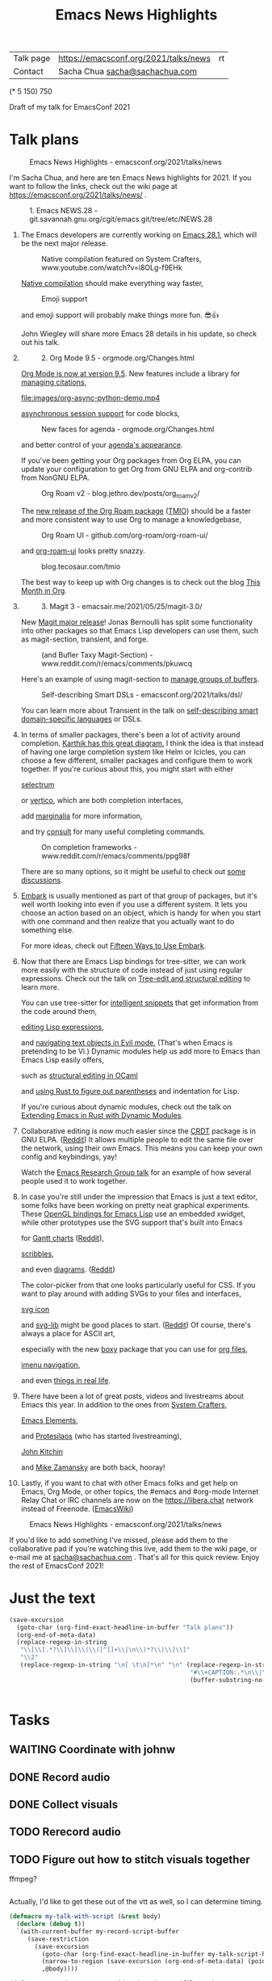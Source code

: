 #+TITLE: Emacs News Highlights
#+OPTIONS: toc:1

| Talk page            | https://emacsconf.org/2021/talks/news            |rt
| Contact              | Sacha Chua [[mailto:sacha@sachachua.com][sacha@sachachua.com]]                             |
# | Video with subtitles | [[file:emacs-conf-2020-emacs-news-highlights-sacha-chua.webm]] |
# | Audio only           | [[file:audio.ogg]]                                             |

(* 5 150) 750

Draft of my talk for EmacsConf 2021

* Talk plans
:PROPERTIES:
:CUSTOM_ID: script
:END:

#+CAPTION: Emacs News Highlights - emacsconf.org/2021/talks/news
[[file:images/Screenshot_20211021_002952.png]] 

I'm Sacha Chua, and here are 
ten Emacs News highlights for 2021.
If you want to follow the links,
check out the wiki page at
https://emacsconf.org/2021/talks/news/ .

#+CAPTION: 1. Emacs NEWS.28 - git.savannah.gnu.org/cgit/emacs.git/tree/etc/NEWS.28
[[file:images/Screenshot_20211020_095333.png]]

1. The Emacs developers are currently
   working on [[https://git.savannah.gnu.org/cgit/emacs.git/tree/etc/NEWS.28][Emacs 28.1]],
   which will be the next major release.

   #+CAPTION: Native compilation featured on System Crafters, www.youtube.com/watch?v=i8OLg-f9EHk
   [[file:images/Screenshot_20211020_095812.png]]
   
   [[https://www.youtube.com/watch?v=i8OLg-f9EHk][Native compilation]] should
   make everything way faster,

   #+CAPTION: Emoji support
   [[file:images/EmacslZhRzr.svg]]

   and emoji support will probably
   make things more fun. 😎👍
   
   John Wiegley will share more Emacs 28 details
   in his update, so check out his talk.

2.
   #+CAPTION: 2. Org Mode 9.5 - orgmode.org/Changes.html
   [[file:images/Screenshot_20211020_100623.png]]

   [[https://orgmode.org/Changes.html][Org Mode is now at version 9.5]].
   New features include
   a library for [[https://blog.tecosaur.com/tmio/2021-07-31-citations.html#fn.3][managing citations]],

   #+CAPTION: asynchronous session support in Python - blog.tecosaur.com/tmio/2021-05-31-async.html
   [[file:images/org-async-python-demo.mp4]]
   
   [[https://blog.tecosaur.com/tmio/2021-05-31-async.html][asynchronous session support]]
   for code blocks,

   #+CAPTION: New faces for agenda - orgmode.org/Changes.html
   [[file:images/Screenshot_20211020_101636.png]]

   and better control
   of your [[https://orgmode.org/Changes.html][agenda's appearance]].
   
   #+CAPTION: Org Mode 9.5 - orgmode.org/Changes.html
   [[file:images/Screenshot_20211020_100623.png]]
   If you've been getting your Org packages
   from Org ELPA,
   you can update your configuration
   to get Org from GNU ELPA
   and org-contrib from NonGNU ELPA.

   #+CAPTION: Org Roam v2 - blog.jethro.dev/posts/org_roam_v2/
   [[file:images/Screenshot_20211020_101756.png]]

   The [[https://blog.jethro.dev/posts/org_roam_v2/][new release of the Org Roam package]] ([[https://blog.tecosaur.com/tmio/2021-08-38-roaming.html][TMIO]])
   should be a faster and more consistent way
   to use Org to manage a knowledgebase,

   #+CAPTION: Org Roam UI - github.com/org-roam/org-roam-ui/
   [[file:images/org-roam-ui.png]]
   
   and [[https://github.com/org-roam/org-roam-ui/][org-roam-ui]] looks pretty snazzy.

   #+CAPTION: blog.tecosaur.com/tmio
   [[file:images/Screenshot_20211020_101922.png]]

   The best way to keep up with Org changes
   is to check out the blog [[https://blog.tecosaur.com/tmio/][This Month in Org]].

3.
   #+CAPTION: 3. Magit 3 - emacsair.me/2021/05/25/magit-3.0/
   [[file:images/Screenshot_20211020_102028.png]]

   New [[https://emacsair.me/2021/05/25/magit-3.0/][Magit major release]]!
   Jonas Bernoulli has split some functionality
   into other packages so that
   Emacs Lisp developers can use them, such as
   magit-section, transient, and forge.

   #+CAPTION: (and Bufler Taxy Magit-Section) - www.reddit.com/r/emacs/comments/pkuwcq
   [[file:images/Screenshot_20211020_102147.png]]

   Here's an example of using magit-section to
   [[https://www.reddit.com/r/emacs/comments/pkuwcq/and_bufler_taxy_magitsection_a_concise_language/][manage groups of buffers]].

   #+CAPTION: Self-describing Smart DSLs - emacsconf.org/2021/talks/dsl/
   [[file:images/Screenshot_20211020_102242.png]]

   You can learn more about Transient
   in the talk on [[https://emacsconf.org/2021/talks/dsl/][self-describing 
   smart domain-specific languages]] or DSLs.
   
4. 
   #+CAPTION: 4. Completion - karthinks.com/software/avy-can-do-anything/
   [[file:images/minibuffer-interaction-paradigm.png]]
   In terms of smaller packages, there's been
   a lot of activity around completion.
   [[https://karthinks.com/software/avy-can-do-anything/][Karthik has this great diagram.]]
   I think the idea is that instead of having
   one large completion system
   like Helm or Icicles, you can choose
   a few different, smaller packages
   and configure them to work together.
   If you're curious about this, 
   you might start with either
     
     #+CAPTION: selectrum - github.com/raxod502/selectrum
     [[file:images/Screenshot_20211020_204634.png]]
     [[https://github.com/raxod502/selectrum][selectrum]] 
     #+CAPTION: Vertico - github.com/minad/vertico
     [[file:images/vertico.svg]]
     or [[https://github.com/minad/vertico][vertico]],
     which are both completion interfaces,

     #+CAPTION: marginalia - github.com/minad/marginalia
     [[file:images/Screenshot_20211020_212130.png]]
     add [[https://github.com/minad/marginalia][marginalia]] for more information,
        
     #+CAPTION: consult - github.com/minad/consult
     [[file:images/consult-grep.gif]]
     and try [[https://github.com/minad/consult][consult]] for many useful
     completing commands.
     
   #+CAPTION: On completion frameworks - www.reddit.com/r/emacs/comments/ppg98f
   [[file:images/Screenshot_20211020_212308.png]]

   There are so many options, 
   so it might be useful to check out
   [[https://www.reddit.com/r/emacs/comments/ppg98f/which_completion_framework_do_you_use_and_why/][some discussions]].
5. 
   #+CAPTION: 5. Embark - github.com/oantolin/embark
   [[file:images/Screenshot_20211020_212456.png]]
   [[https://github.com/oantolin/embark][Embark]] is usually mentioned as part of  
   that group of packages, 
   but it's well worth looking into
   even if you use a different system. 
   It lets you choose an action 
   based on an object, which is handy for 
   when you start with one command 
   and then realize that 
   you actually want to do something else. 
   #+CAPTION: Fifteen ways to use Embark - karthinks.com/software/fifteen-ways-to-use-embark/
   [[file:images/Screenshot_20211020_212529.png]]
   For more ideas, check out 
   [[https://karthinks.com/software/fifteen-ways-to-use-embark/][Fifteen Ways to Use Embark]].
   
6. 
   #+CAPTION: Tree-sitter-powered editing - https://emacsconf.org/2021/talks/structural/
   [[file:images/Screenshot_20211022_171008.png]]
   Now that there are Emacs Lisp bindings 
   for tree-sitter, we can work more easily
   with the structure of code instead of 
   just using regular expressions.
   Check out the talk
   on [[https://emacsconf.org/2021/talks/structural/][Tree-edit and structural editing]]
   to learn more.
   #+CAPTION: 6. tree-sitter-powered Emacs Lisp - blog.meain.io/2021/intelligent-snippets-treesitter/
   [[file:images/Screenshot_20211020_212756.png]]
   You can use tree-sitter for
   [[https://blog.meain.io/2021/intelligent-snippets-treesitter/][intelligent snippets]] that get information 
   from the code around them,
   #+CAPTION: github.com/polaris64/symex-ts
   [[file:images/Screenshot_20211020_213017.png]]
   [[https://github.com/polaris64/symex-ts][editing Lisp expressions]], 
   #+CAPTION: github.com/meain/evil-textobj-tree-sitter
   [[file:images/evil-textobj.gif]]
   and [[https://github.com/meain/evil-textobj-tree-sitter][navigating text objects in Evil mode.]] 
   (That's when Emacs is pretending to be Vi.) 
   Dynamic modules help us add more to Emacs 
   than Emacs Lisp easily offers,
   #+CAPTION: GopCaml - www.youtube.com/watch?v=KipRuiLXYEo
   [[file:images/Screenshot_20211020_213235.png]]
   such as [[https://www.youtube.com/watch?v=KipRuiLXYEo][structural editing in OCaml]]
   #+CAPTION: parinfer-rust - github.com/justinbarclay/parinfer-rust-mode
   [[file:images/parinfer-rust.gif]]
   and [[https://github.com/justinbarclay/parinfer-rust-mode#installing][using Rust to figure out parentheses]]
   and indentation for Lisp.
   #+CAPTION: Extending Emacs in Rust with Dynamic Modules - emacsconf.org/2021/talks/rust/
   [[file:images/Screenshot_20211020_213423.png]]
   If you're curious about dynamic modules,
   check out the talk on
   [[https://emacsconf.org/2021/talks/rust/][Extending Emacs in Rust with Dynamic Modules]].
7. 
   #+CAPTION: 7. CRDT - collaborative editing - elpa.gnu.org/packages/crdt.html
   [[file:images/Screenshot_20211020_213543.png]]
   Collaborative editing is now much easier 
   since the [[https://elpa.gnu.org/packages/crdt.html][CRDT]] package is in GNU ELPA. ([[https://www.reddit.com/r/emacs/comments/pdi08v/crdtel_the_collaborative_editing_package_now_on/][Reddit]]) 
   It allows multiple people to edit 
   the same file over the network, 
   using their own Emacs. 
   This means you can keep your own config
   and keybindings, yay! 
   #+CAPTION: Emacs Research Group - emacsconf.org/2021/talks/erg/
   [[file:images/Screenshot_20211020_213619.png]]
   Watch the [[https://emacsconf.org/2021/talks/erg/][Emacs Research Group talk]] 
   for an example of how several people 
   used it to work together.
8.
   #+CAPTION: 8. More graphical experiments: OpenGL - www.reddit.com/r/emacs/comments/kn3fzq
   [[file:images/opengl.png]]
   In case you're still under the impression 
   that Emacs is just a text editor, 
   some folks have been working on 
   pretty neat graphical experiments.
   These [[https://www.reddit.com/r/emacs/comments/kn3fzq/draw_anything_to_emacs_buffers_with_opengl/][OpenGL bindings for Emacs Lisp]] 
   use an embedded xwidget,
   while other prototypes use the SVG support
   that's built into Emacs
   #+CAPTION: Gantt charts - github.com/Aightech/org-gantt-svg
   [[file:images/Screenshot_20211020_214059.png]]
   for [[https://github.com/Aightech/org-gantt-svg][Gantt charts]] ([[https://www.reddit.com/r/emacs/comments/prezj6/simple_gantt_chart_from_an_org_todo_list_with_svg/][Reddit]]),

   #+CAPTION: Scribble - lifeofpenguin.blogspot.com/2021/08/scribble-notes-in-gnu-emacs.html
   [[file:images/scribble.png]]
   [[https://lifeofpenguin.blogspot.com/2021/08/scribble-notes-in-gnu-emacs.html][scribbles]],
   #+CAPTION: el-easydraw - www.reddit.com/r/emacs/comments/pvtbq5
   [[file:images/Screenshot_20211020_214428.png]]
   and even [[https://www.reddit.com/r/emacs/comments/pvtbq5/emacs_drawing_tool/][diagrams]]. ([[https://www.reddit.com/r/emacs/comments/pvtbq5][Reddit]])
   #+CAPTION: el-easydraw color picker - github.com/misohena/el-easydraw
   [[file:images/color-picker-minibuffer.png]]
   The color-picker from that one 
   looks particularly useful for CSS.
   If you want to play around with adding SVGs 
   to your files and interfaces,
   #+CAPTION: svg-icon - github.com/rougier/emacs-svg-icon
   [[file:images/svg-icons.png]]
   [[https://github.com/rougier/emacs-svg-icon][svg icon]]
   #+CAPTION: svg-lib - elpa.gnu.org/packages/svg-lib.html
   [[file:images/svg-lib.png]]
   and [[https://elpa.gnu.org/packages/svg-lib.html][svg-lib]] 
   might be good places to start. ([[https://www.reddit.com/r/emacs/comments/pyee44/svglib_is_on_elpa/][Reddit]])
   Of course, there's always a place 
   for ASCII art,
   #+CAPTION: boxy-headings - www.reddit.com/r/emacs/comments/q2z29f
   [[file:images/boxy-headings.gif]]
   especially with the new [[https://gitlab.com/tygrdev/boxy][boxy]] package
   that you can use for [[https://www.reddit.com/r/emacs/comments/q2z29f/boxyheadlines_and_orgreal_are_now_on_elpa/][org files]],
   #+CAPTION: boxy-imenu - gitlab.com/tygrdev/boxy-imenu
   [[file:images/boxy-imenu.gif]]
   [[https://gitlab.com/tygrdev/boxy-imenu][imenu navigation]],
   #+CAPTION: org-real - gitlab.com/tygrdev/org-real
   [[file:images/org-real.gif]]
   and even [[https://gitlab.com/tygrdev/org-real][things in real life]].
9. 
   #+CAPTION: 9. Lots of posts and videos: System Crafters... - systemcrafters.cc/
   [[file:images/Screenshot_20211021_002413.png]]
   There have been a lot of great posts, videos 
   and livestreams about Emacs this year.
   In addition to the ones from [[https://systemcrafters.cc/][System Crafters]],
   #+CAPTION: Emacs Elements... - www.youtube.com/channel/UCe5excZqMeG1CIW-YhMTCEQ
   [[file:images/Screenshot_20211021_002120.png]]
   [[https://www.youtube.com/channel/UCe5excZqMeG1CIW-YhMTCEQ][Emacs Elements]],
   #+CAPTION: Protesilaos Stavrou... - protesilaos.com/
   [[file:images/Screenshot_20211021_002254.png]]
   and [[https://protesilaos.com/][Protesilaos]] 
   (who has started livestreaming),
   #+CAPTION: John Kitchin... - www.youtube.com/user/jrkitchin
   [[file:images/Screenshot_20211021_002218.png]]
   [[https://www.youtube.com/user/jrkitchin][John Kitchin]]
   #+CAPTION: Mike Zamansky - cestlaz.github.io/categories/emacs/
   [[file:images/Screenshot_20211021_002452.png]]
   and [[https://cestlaz.github.io/categories/emacs/][Mike Zamansky]] 
   are both back, hooray!
10. 
    #+CAPTION: 10. #emacs on libera.chat - www.emacswiki.org/emacs/EmacsChannel
    [[file:images/Screenshot_20211021_002604.png]]
    Lastly, if you want to chat 
    with other Emacs folks
    and get help on Emacs, Org Mode, 
    or other topics, the #emacs and #org-mode
    Internet Relay Chat or IRC channels
    are now on the [[https://libera.chat]] network
    instead of Freenode. ([[https://www.emacswiki.org/emacs/EmacsChannel][EmacsWiki]])

#+CAPTION: Emacs News Highlights - emacsconf.org/2021/talks/news
[[file:images/Screenshot_20211021_002952.png]]

If you'd like to add something I've missed,
please add them to the collaborative pad
if you're watching this live, 
add them to the wiki page, 
or e-mail me at [[mailto:sacha@sachachua.com][sacha@sachachua.com]] . 
That's all for this quick review. 
Enjoy the rest of EmacsConf 2021!

* Just the text
#+begin_src emacs-lisp
(save-excursion
  (goto-char (org-find-exact-headline-in-buffer "Talk plans"))
  (org-end-of-meta-data)
  (replace-regexp-in-string
   "\\[\\[.*?\\]\\[\\(\\([^]]+\\|\n\\)*?\\)\\]\\]"
   "\\2"
   (replace-regexp-in-string "\n[ \t\n]*\n" "\n" (replace-regexp-in-string
                                                  "#\\+CAPTION:.*\n\\|\\[\\[file:.*?\\]\\]" ""
                                                  (buffer-substring-no-properties (point) 
                                                                                  (org-end-of-subtree))))))

#+end_src

#+RESULTS:
:results:

I'm Sacha Chua, and here are 
ten Emacs News highlights for 2021.
If you want to follow the links,
check out the wiki page at
https://emacsconf.org/2021/talks/news/ .
1. The Emacs developers are currently
   working on Emacs 28.1,
   which will be the next major release.
   Native compilation should
   make everything way faster,
   and emoji support will probably
   make things more fun. 😎👍
   John Wiegley will share more Emacs 28 details
   in his update, so check out his talk.
2.
   Org Mode is now at version 9.5.
   New features include
   a library for managing citations,
   asynchronous session support
   for code blocks,
   and better control
   of your agenda's appearance.
   If you've been getting your Org packages
   from Org ELPA,
   you can update your configuration
   to get Org from GNU ELPA
   and org-contrib from NonGNU ELPA.
   The new release of the Org Roam package (TMIO)
   should be a faster and more consistent way
   to use Org to manage a knowledgebase,
   and org-roam-ui looks pretty snazzy.
   The best way to keep up with Org changes
   is to check out the blog This Month in Org.
3.
   New Magit major release!
   Jonas Bernoulli has split some functionality
   into other packages so that
   Emacs Lisp developers can use them, such as
   magit-section, transient, and forge.
   Here's an example of using magit-section to
   manage groups of buffers.
   You can learn more about Transient
   in the talk on self-describing 
   smart domain-specific languages or DSLs.
4. 
   In terms of smaller packages, there's been
   a lot of activity around completion.
   Karthik has this great diagram.
   I think the idea is that instead of having
   one large completion system
   like Helm or Icicles, you can choose
   a few different, smaller packages
   and configure them to work together.
   If you're curious about this, 
   you might start with either
     selectrum 
     or vertico,
     which are both completion interfaces,
     add marginalia for more information,
     and try consult for many useful
     completing commands.
   There are so many options, 
   so it might be useful to check out
   some discussions.
5. 
   Embark is usually mentioned as part of  
   that group of packages, 
   but it's well worth looking into
   even if you use a different system. 
   It lets you choose an action 
   based on an object, which is handy for 
   when you start with one command 
   and then realize that 
   you actually want to do something else. 
   For more ideas, check out 
   Fifteen Ways to Use Embark.
6. 
   Now that there are Emacs Lisp bindings 
   for tree-sitter, we can work more easily
   with the structure of code instead of 
   just using regular expressions. 
   You can use tree-sitter for
   intelligent snippets that get information 
   from the code around them,
   editing Lisp expressions, 
   and navigating text objects in Evil mode. 
   (That's when Emacs is pretending to be Vi.) 
   Dynamic modules help us add more to Emacs 
   than Emacs Lisp easily offers,
   such as structural editing in OCaml
   and using Rust to figure out parentheses
   and indentation for Lisp.
   If you're curious about dynamic modules,
   check out the talk on
   Extending Emacs in Rust with Dynamic Modules.
7. 
   Collaborative editing is now much easier 
   since the CRDT package is in GNU ELPA. (Reddit) 
   It allows multiple people to edit 
   the same file over the network, 
   using their own Emacs. 
   This means you can keep your own config
   and keybindings, yay! 
   Watch the Emacs Research Group talk 
   for an example of how several people 
   used it to work together.
8.
   In case you're still under the impression 
   that Emacs is just a text editor, 
   some folks have been working on 
   pretty neat graphical experiments.
   These OpenGL bindings for Emacs Lisp 
   use an embedded xwidget,
   while other prototypes use the SVG support
   that's built into Emacs
   for Gantt charts (Reddit),
   scribbles,
   and even diagrams. (Reddit)
   The color-picker from that one 
   looks particularly useful for CSS.
   If you want to play around with adding SVGs 
   to your files and interfaces,
   svg icon
   and svg-lib 
   might be good places to start. (Reddit)
   Of course, there's always a place 
   for ASCII art,
   especially with the new boxy package
   that you can use for org files,
   imenu navigation,
   and even things in real life.
9. 
   There have been a lot of great posts, videos 
   and livestreams about Emacs this year.
   In addition to the ones from System Crafters,
   Emacs Elements,
   and Protesilaos 
   (who has started livestreaming),
   John Kitchin
   and Mike Zamansky 
   are both back, hooray!
10. 
    Lastly, if you want to chat 
    with other Emacs folks
    and get help on Emacs, Org Mode, 
    or other topics, the #emacs and #org-mode
    Internet Relay Chat or IRC channels
    are now on the [[https://libera.chat]] network
    instead of Freenode. (EmacsWiki)
If you'd like to add something I've missed,
please add them to the collaborative pad
if you're watching this live, 
add them to the wiki page, 
or e-mail me at sacha@sachachua.com . 
That's all for this quick review. 
Enjoy the rest of EmacsConf 2021!
:end:


* Tasks
** WAITING Coordinate with johnw
:LOGBOOK:
- State "WAITING"    from "TODO"       [2021-10-20 Wed 09:48] \\
  Waiting for update
:END:
** DONE Record audio
CLOSED: [2021-10-20 Wed 09:48]
:LOGBOOK:
- State "DONE"       from "TODO"       [2021-10-20 Wed 09:48]
:END:
** DONE Collect visuals
CLOSED: [2021-10-21 Thu 00:38]
:PROPERTIES:
:Effort:   1:00
:QUANTIFIED: Emacs
:END:
:LOGBOOK:
- State "DONE"       from "STARTED"    [2021-10-21 Thu 00:38]
CLOCK: [2021-10-20 Wed 09:48]
:END:
** TODO Rerecord audio
** TODO Figure out how to stitch visuals together

ffmpeg?

#+begin_src emacs-lisp

#+end_src

#+RESULTS:
:results:
nil
:end:

Actually, I'd like to get these out of the vtt as well, so I can determine timing.

#+begin_src emacs-lisp
(defmacro my-talk-with-script (&rest body)
  (declare (debug t))
  `(with-current-buffer my-record-script-buffer
     (save-restriction
       (save-excursion
         (goto-char (org-find-exact-headline-in-buffer my-talk-script-heading))
         (narrow-to-region (save-excursion (org-end-of-meta-data) (point)) (save-excursion (org-end-of-subtree)))
         ,@body))))

(defun my-record-segment-get-video-duration-ms (filename)
  (* 1000
     (string-to-number
      (shell-command-to-string
       (concat "ffprobe -v error -show_entries format=duration -of default=noprint_wrappers=1:nokey=1 "
               (shell-quote-argument (expand-file-name filename)))))))

(defun my-record-segment-get-frames (filename)
  (string-to-number
   (shell-command-to-string
    (concat "ffprobe -v error -select_streams v:0 -count_packets -show_entries stream=nb_read_packets -of csv=p=0 "
            (shell-quote-argument (expand-file-name filename))))))

(defvar my-record-description-height 50 "Number of pixels for top description in video.")
(defvar my-record-caption-height 150 "Number of pixels to leave at the bottom for captions in video.")
(defvar my-record-output-video-width 1280)
(defvar my-record-output-video-height 720)
(defun my-record-segment-scale-filter (o)
  "Return the complex filter for scaling."
  (seq-let (start-ms end-ms caption description) o
    (format "scale=%d:%d:force_original_aspect_ratio=decrease,setsar=sar=1,pad=%d:%d:(ow-iw)/2:%d+(oh-%d-%d-ih)/2"
            my-record-output-video-width
            (- my-record-output-video-height (or my-record-caption-height 0) (or my-record-description-height 0))
            my-record-output-video-width
            my-record-output-video-height
            my-record-description-height
            my-record-description-height
            my-record-caption-height
            )))

(defvar my-record-description-drawtext-filter-params "fontcolor=white:x=5:y=5:fontsize=40:font=sachacHand")
(defun my-record-format-selection-as-visuals (selection)
  (let* (info)
    (setq info
          (seq-map-indexed
           (lambda (o i)
             (seq-let (start-ms end-ms caption description description-filter) o
               (setq description-filter
                     (if description
                         (concat ",drawtext=\"" my-record-description-drawtext-filter-params ":text='"
                                 description ; TODO quote this properly
                                 "'\"")
                       ""))
               (when (string-match "file:\\([^]]+\\)" caption)
                 (let* ((filename (match-string 1 caption))
                        (duration (- end-ms start-ms))
                        (scale (my-record-segment-scale-filter o)))
                   (cond
                    ((string-match "mp4" caption)
                     (list
                      (format "-i %s" filename)
                      (let ((video-duration (my-record-segment-get-video-duration-ms filename)))
                        (format
                         "[%d:v]setpts=PTS*%.3f,%s%s[r%d];"
                         i
                         (/ duration video-duration)
                         scale
                         description-filter
                         i))))
                    ((string-match "gif$" filename)
                     (let ((gif-frames (my-record-segment-get-frames filename)))
                       (list
                        (format "-r %0.3f -i %s" (/ gif-frames (/ duration 1000.0)) filename)
                        ;; (format "-i %s" filename)
                        (format "[%d:v]%s%s[r%d];" i scale description-filter i))))
                    (t
                     (list
                      (format "-loop 1 -t %0.3f -i %s"
                              (/ duration 1000.0)
                              (shell-quote-argument filename))
                      (format "[%d:v]%s%s[r%d];" i scale description-filter i))))))))
           selection))
    (concat
     (mapconcat 'car info " ")
     " -filter_complex \""
     (mapconcat 'cadr info "")
     (mapconcat
      (lambda (o) (format "[r%d]" o))
      (number-sequence 0 (1- (length selection)))
      "")
     (format "concat=n=%d:v=1:a=0\"" (length selection)))))
(defvar my-record-segments-buffer "*Segments*" "Buffer with the segments.")
(defun my-record-compile-visuals ()
  (interactive)
  (let ((result
         (concat "ffmpeg -y "
                 (with-current-buffer my-record-segments-buffer
                   (my-record-format-selection-as-visuals (my-record-get-selection-for-region (point-min) (point-max))))
                 " -shortest -c:v vp8 -vsync 1 -b:v 800k visuals.webm")))
    (kill-new result)
    result))
(defun my-record-test-visuals (&optional limit)
  (interactive "p")
  (let* ((visuals (my-talk-with-script
                   (cl-loop
                    while (re-search-forward "#\\+CAPTION: \\(.+\\)\n[ \t]*\\(\\[\\[file:[^]]+\\]\\)" nil t)
                    collect (list 1000 2000
                                  (match-string-no-properties 2)
                                  (match-string-no-properties 1)
                                  ))))
         (result
          (concat "ffmpeg -y "
                  (with-current-buffer my-record-segments-buffer
                    (my-record-format-selection-as-visuals
                     (if (> limit 1)
                         (seq-take visuals limit)
                       visuals)
                     ))
                  " -i visuals.vtt -c:v vp8 -vsync 2 -b:v 800k visuals.webm")))
    (kill-new result)
    result))
#+end_src

#+RESULTS:
:results:
my-record-test-visuals
:end:
*** TODO handle animated gifs
https://unix.stackexchange.com/questions/40638/how-to-do-i-convert-an-animated-gif-to-an-mp4-or-mv4-on-the-command-line
*** TODO squeeze videos to fit
** TODO Figure out what to do about resolution
1366x768,
wanted 1280x720,
my images are small

** TODO Tweak audio editing
** TODO Tweak caption timing and include it
** TODO Put everything together and send the video
* Code
** STARTED Recording tool
:PROPERTIES:
:CREATED:  [2021-10-19 Tue 21:07]
:Effort:   1:00
:QUANTIFIED: Emacs
:END:
:LOGBOOK:
CLOCK: [2021-10-19 Tue 23:03]
:END:

Goal:

Srt or vtt file with subtitle copies so that I can easily replay segments, delete the ones I don't want to keep, and then use ffmpeg to collapse it into a smooth audio track.

Interface:

#+begin_src emacs-lisp
(obs-websocket-connect)
#+end_src

#+RESULTS:
:results:
t
:end:

#+begin_src emacs-lisp
(defvar my-record-backend nil "Either 'sox, 'obs, or nil.")
(defvar my-record-frontend 'hydra "Either 'hydra or 'web.")
(defvar my-record-directory "tmp")
(defvar my-record-audio-extension ".ogg")
(defvar my-record-start nil "Start of the current recording segment in milliseconds.")
(defvar my-record-end nil "End of current recording sgement in milliseconds.")
(defvar my-record-caption nil "Current caption.")
(defvar my-record-paused nil "If non-nil, recording is currently paused.")

(defvar my-record-sox-process nil "Process for recording via sox.")
(defvar my-record-sox-buffer "*Sox*")
(defvar my-record-sox-executable "rec")
(defvar my-record-sox-channels 1)
(defvar my-record-sox-rate 48000)
(defvar my-record-start-time nil "Emacs timestamp from when the sox process was started.")
(defvar my-record-sox-filename nil)

(defun my-record-current-filename ()
  (cond
   ((eq my-record-backend 'obs) obs-websocket-recording-filename)
   ((eq my-record-backend 'sox) my-record-sox-filename)
   (t "")))
(defun my-record-offset-ms (&optional time)
  (cond
   ((eq my-record-backend 'obs) (my-obs-websocket-recording-time-msecs))
   (t (* (float-time (time-subtract (or time (current-time)) my-record-start-time)) 1000.0)))) ; sox or nil

(defun my-record-sox-start (&optional base)
  (interactive)
  (setq my-record-sox-filename
        (expand-file-name
         (concat base my-record-audio-extension)
         my-record-directory))
  (setq my-record-sox-buffer
        (get-buffer-create my-record-sox-buffer))
  (if (process-live-p my-record-sox-process)
      (quit-process my-record-sox-process))
  (kill-new my-record-sox-filename)
  (setq my-record-sox-process
        (start-process
         "sox"
         my-record-sox-buffer
         my-record-sox-executable
         "-r"
         (number-to-string my-record-sox-rate)
         "-c"
         (number-to-string my-record-sox-channels)
         my-record-sox-filename))
  (setq my-record-start-time (current-time)))

(defun my-record-current-caption ()
  (buffer-substring-no-properties (line-beginning-position) (line-end-position)))
(defun my-record-send-caption ()
  (setq my-record-caption (my-record-current-caption))
  (when (eq my-record-backend 'obs)
    (obs-websocket-send "SendCaptions" :text (string-trim (my-record-current-caption)))))
(defun my-record-set-start (&optional time)
  (setq my-record-start (my-record-offset-ms time)))
(defun my-record-cancel-segment (&optional time)
  "Reset the start of the current segment and ignore the previous recording."
  (interactive)
  (my-record-set-start time)
  (setq my-record-end nil)
  (my-record-send-caption))

(defun my-record-save-segment (&optional time)
  "Save the current segment in the target file."
  (when (and my-record-start (my-record-current-filename))
    (with-current-buffer (get-buffer-create my-record-segments-buffer)
      (goto-char (point-max))
      (setq my-record-end (or my-record-end (my-record-offset-ms time)))
      (insert "\n\nNOTE: " (my-record-current-filename) "\n"
              (my-msecs-to-timestamp my-record-start) " --> " (my-msecs-to-timestamp my-record-end) "\n"
              (string-trim my-record-caption) "\n")
      (setq my-record-end nil)
      (my-record-set-start time)
      (my-scroll-buffer-to-bottom (current-buffer)))))

(defun my-scroll-buffer-to-bottom (&optional buffer)
  "Scroll buffer to bottom in all its windows."
  (let ((windows (get-buffer-window-list (or buffer (current-buffer)) t t)))
    (dolist (window windows)
      (set-window-point window (point-max)))))

(defun my-record-retry-segment (&optional time)
  "Unpause if needed, copy segment to the other window, and set the beginning time."
  (interactive)
  (my-record-save-segment time)
  (my-record-set-start time)
  (my-record-send-caption))

;; RET Accept segment and move to next one: set end of segment, copy to other side, highlight next segment to say, unpause if needed
;; backspace Cancel segment: reset the start of the current segment, display feedback
;; Left arrow Retry segment: unpause if needed, copy segment to the other window, set beginning time
;; Space Pause recording: use this as the end time; pause recording
;; q Stop recording: accept current segment and then stop
;; Up, down Go to previous or next subtitle: 
;; Ins Edit: cancel segment, stop recording

(defun my-record-previous-segment (&optional time)
  "Cancel segment, set new beginning time, move forward."
  (interactive)
  (forward-line -1)
  (my-record-cancel-segment time))

(defun my-record-next-segment (&optional time)
  "Cancel segment, set new beginning time, move forward."
  (interactive)
  (forward-line 1)
  (my-record-cancel-segment time))

(defun my-record-stop (&optional time)
  "Finish recording."
  (interactive)
  (my-record-save-segment time)
  (cond
   ((eq my-record-backend 'sox)
    (when (process-live-p my-record-sox-process) (quit-process my-record-sox-process)))
   ((eq my-record-backend 'obs)
    (obs-websocket-send "StopRecording"))))

;; (defun my-record-pause ()
;;   "Toggle recording."
;;   (interactive)
;;   (if my-record-paused
;;       (obs-websocket-send "ResumeRecording")
;;     (obs-websocket-send "PauseRecording")
;;     (setq my-record-end (my-obs-websocket-recording-time-msecs)))
;;   (setq my-record-paused (null my-record-paused))
;;   nil)

;; (defun my-record-edit ()
;;   "SomeDocs"
;;   (interactive)
;;   nil)

(defun my-record-accept-segment (&optional time)
  "Accept segment and move to next one: set end of segment, copy to other side, highlight next segment to say."
  (interactive)
  (my-record-save-segment time)
  (forward-line 1)
  (my-record-send-caption))

(defun my-record-setup ()
  (interactive)
  (let ((base (format-time-string "%Y-%m-%d-%H%M%S")))
    (setq my-record-segments-buffer
          (find-file-noselect (expand-file-name
                               (concat base ".vtt")
                               my-record-directory)))
    (delete-other-windows)
    (setq my-record-script-buffer (current-buffer))
    (display-buffer (get-buffer-create my-record-segments-buffer))
    (if my-record-backend (text-scale-set 4))
    (setq my-record-start-time (current-time))
                                        ;  (my-record-mode 1)
    (my-record-start base)
    (my-record-retry-segment)
    ;; (my-record/body)
  ))

(defhydra my-record (:exit nil)
  ("SPC" my-stream-toggle-recording (format "Recording [%s]" (if obs-websocket-recording-p "X" " ")))
  ("RET" my-record-accept-segment "Accept")
  ("<backspace>" my-record-cancel-segment "Cancel")
  ("<left>" my-record-retry-segment "Retry")
  ("<up>" my-record-previous-segment "Previous")
  ("<down>" my-record-next-segment "Next")
  ("q" my-record-stop "Stop" :exit t)
  ;; ("SPC" my-record-pause "Pause")
  ;; ("<insert>" my-record-edit "Edit" :exit t)
  )

(defun my-record-start (&optional base)
  "Start recording."
  (interactive)
  (cond
   ((eq my-record-backend 'obs)
    (when (not (websocket-openp obs-websocket))
      (obs-websocket-connect))
    (obs-websocket-send "StartRecording"))
   ((eq my-record-backend 'sox) (my-record-sox-start base))))

;; (defun my-record-select-line (event)
;;   (interactive "e")
;;   (my-record-save-segment)
;;   (let ((pos (elt (cadr event) 5)))
;;     (goto-char pos)
;;     (beginning-of-line)
;;     (my-record-send-caption)))
;; (defvar my-record-mode-map (make-sparse-keymap))
;; (defvar my-record-mode-map
;;   (let ((map (make-sparse-keymap)))
;;    (define-key map (kbd "SPC") #'my-stream-toggle-recording)
;;     (define-key map (kbd "RET") #'my-record-accept-segment)
;;     (define-key map (kbd "<backspace>") #' my-record-cancel-segment)
;;     (define-key map (kbd "<left>") #' my-record-retry-segment)
;;     (define-key map (kbd "<up>") #' my-record-previous-segment)
;;     (define-key map (kbd "<down>") #' my-record-next-segment)
;;     (define-key map "q" #'my-record-stop)
;;     (define-key map (kbd "C-c C-c") 'my-record-mode)
;;     map))

;; (define-minor-mode my-record-mode 
;;   "Record audio and associate with lines from the current file."
;;   nil
;;   :lighter "rec"
;;   :global nil
;;   :keymap my-record-mode-map
;;   (if my-record-mode
;;       (progn
;;         (message "Now recording..."))
;;     (message "Stopped recording.")))
#+end_src

#+RESULTS:
:results:
my-record-start
:end:

Split window; left side has the script, right has the notes I'm making
Vtt format
NOTE filename
Start end
Text

Start recording: start OBS recording
RET Accept segment and move to next one: set end of segment, copy to other side, highlight next segment to say, unpause if needed
backspace Cancel segment: reset the start of the current segment, display feedback
Left arrow Retry segment: unpause if needed, copy segment to the other window, set beginning time
Space Pause recording: use this as the end time; pause recording
q Stop recording: accept current segment and then stop
Up, down Go to previous or next subtitle: cancel segment, set new beginning time
Ins Edit: cancel segment, stop recording

And then afterwards, use subed to play back different options

And then write a tool that will take the vtt and spit out the right ffmpeg command to process the webm with a black screen, audio, and subtitles, and a vtt file that's also trimmed.

And then take the images and drop them in

#+begin_src emacs-lisp
(require 'subed-vtt)
(defun my-record-format-as-ffmpeg-selection (list)
  "LIST is a list of (start-ms end-ms text)."
  (mapconcat
   (lambda (o)
     (format "between(t,%0.3f,%.03f)" (/ (car o) 1000.0) (/ (cadr o) 1000.0)))
   list "+"))
(defun my-record-format-as-audacity-labels (list)
  "LIST is a list of (start-ms end-ms text)."
  (mapconcat
   (lambda (o)
     (format "%0.3f\t%0.3f\t%s\n"
             (/ (car o) 1000.0)
             (/ (cadr o) 1000.0)
             (string-trim (replace-regexp-in-string "[\t\n]+" " " (elt o 2)))))
   list
   ""))

(defun my-record-get-selection-for-region (beg end)
  (interactive "r")
  (goto-char beg)
  (cl-loop
   while (re-search-forward "\\(.*?\\) --> \\(.*?\\)\n\\(.*\\)\n\n*" end t)
   collect
   (let* ((start (match-string 1))
          (end (match-string 2))
          (caption (match-string-no-properties 3))
          (start-ms (subed-vtt--timestamp-to-msecs start))
          (end-ms (subed-vtt--timestamp-to-msecs end)))
     (list start-ms end-ms caption))))

(defun my-record-export-labels (&optional beg end)
  (interactive "r")
  (with-temp-file
      (expand-file-name
       (concat
        (file-name-base (buffer-file-name (or my-record-segments-buffer (current-buffer))))
        ".txt")
       (file-name-directory (buffer-file-name (or my-record-segments-buffer (current-buffer)))))
    (insert (my-record-format-as-audacity-labels
             (with-current-buffer (or my-record-segments-buffer (current-buffer))
               (unless (region-active-p)
                 (setq beg (point-min) end (point-max)))
               (my-record-get-selection-for-region beg end)))))) 
(defvar my-record-recording nil "File to split up.")
(defun my-record-compose-audio (&optional beg end)
  (interactive "r")
  (setq beg (or beg (point-min))
        end (or end (point-max)))
  (let (selection
        (file my-record-recording) result)
    (with-current-buffer my-record-segments-buffer
      (goto-char (point-min))
      (setq selection (my-record-format-as-ffmpeg-selection (my-record-get-selection-for-region beg end))))
    (setq result
          (format "ffmpeg -y -i %s -af \"aselect='%s',asetpts=N/SR/TB\" -vn -acodec libvorbis %s"
                  (shell-quote-argument (expand-file-name file))
                  selection
                  "output.ogg"))
    (kill-new result)
    result))

(defun my-record-try-flow (&optional beg end)
  (interactive (list (if (region-active-p) (min (point) (mark)) (point-min))
                     (if (region-active-p) (max (point) (mark)) (point-max))
                     ))
  (save-excursion
    (shell-command-to-string (my-record-compose-audio beg end))
    (mpv-play "output.ogg")))

#+end_src

#+RESULTS:
:results:
my-record-try-flow
:end:

#+begin_export html
<style>
img { filter: drop-shadow(0 0.2rem 0.25rem rgba(0, 0, 0, 0.2)); display: block; width: 50%;  }
.figure p { text-align: left; font-style: italic }
</style>
#+end_export
** Web interface for controlling it

Set httpd-host to the IP address or hostname to have it listen beyond localhost.

#+begin_src emacs-lisp
(use-package simple-httpd)
(defservlet control text/html (path)
  (insert "
  <div id=\"feedback\"></div>
<div class=\"controller\">
  <button onclick=\"javascript:control('retry')\" style=\"background-color: red\">
    Retry
  </button>
  <button onclick=\"javascript:control('previous')\">
    Previous
  </button>
  <button onclick=\"javascript:control('accept')\" style=\"background-color: green\">
    Accept
  </button>
</div>
<style>
 .controller { display: flex; flex-direction: row }
 button { flex-grow: 1; font-size: 70px }
#feedback { font-size: 30px; }
</style>
<script>
function control(op) {
  fetch('/api/' + op + '/' + Date.now()).then(async function(res) {
    document.getElementById('feedback').innerText = await res.text();
  });
}
</script>
"))
(defvar my-record-script-buffer nil)

(defun my-record-web-op (path)
  (when (string-match "^/api/\\(previous\\|retry\\|accept\\)/\\([0-9]+\\)" path)
    (with-current-buffer my-record-script-buffer
      (funcall
       (pcase (match-string 1 path)
         ("previous" 'my-record-previous-segment)
         ("retry" 'my-record-retry-segment)
         ("accept" 'my-record-accept-segment))
       (seconds-to-time (/ (string-to-number (match-string 2 path)) 1000.0)))
      (buffer-substring (point) (save-excursion (forward-line 3) (point))))))

(defservlet api text/html (path)
  (insert (my-record-web-op path)))
#+end_src

#+RESULTS:
:results:
httpd/api
:end:
** Copy images
#+begin_src emacs-lisp
(defvar my-talk-script-heading "Talk plans")
(defvar my-talk-asset-dir "images")
(defun my-talk-copy-assets-to-subdir ()
  (interactive)
  (save-excursion
    (save-restriction
      (narrow-to-region (org-back-to-heading) (save-excursion (org-end-of-subtree)))
      (let (link link-start link-end filename)
        (while (re-search-forward org-link-bracket-re nil t)
          (setq link-start (match-beginning 0)
                link-end (match-end 0)
                link (org-link-unescape (match-string-no-properties 1)))
          (when (and (string-match "^file:\\(.*\\)" link)
                     (setq filename (match-string 1 link))
                     (not (file-in-directory-p filename my-talk-asset-dir)))
            (copy-file filename (expand-file-name (file-name-nondirectory filename) my-talk-asset-dir) t)
            (setq filename (expand-file-name (file-name-nondirectory filename) my-talk-asset-dir))
            (delete-region link-start link-end)
            (insert (org-link-make-string (concat "file:" (file-relative-name filename "."))))))))))
          
#+end_src

#+RESULTS:
:results:
my-talk-copy-assets-to-subdir
:end:

** Emoji support
(set-fontset-font "fontset-default" 'symbol "Noto Color Emoji" nil 'prepend)
** Waveforms

It looks like using the web interface on my phone to accept or retry segments adds too much of a delay, so I need to adjust some timestamps earlier. It might be easier to finetune timestamps if I can see the waveforms. [[https://github.com/larsmagne/wave][wave]] plots PCM data in Emacs. Maybe I can use [[https://trac.ffmpeg.org/wiki/Waveform][ffmpeg's showwavespic filter]] to show it. I think it would generally be useful to be able to see the waveform for a particular segment in a WebVTT subtitle file.

#+begin_src emacs-lisp
(defvar my-record-ffmpeg-executable "ffmpeg")
(defun my-record-get-waveform (sound-file output-file width height &optional start-ms end-ms)
  (setq start-ms (or start-ms 0))
  (let ((args
         (append
          (list "-ss" (format "%.3f" (/ start-ms 1000.0)))
          (if end-ms
              (list "-t" (format "%.3f" (/ (- end-ms start-ms) 1000.0))))
          (list
           "-i"
           sound-file
           "-filter_complex"
           (format "showwavespic=s=%dx%d" width height)
           "-frames:v"
           "1"
           "-y"
           output-file))))
    (apply 'call-process
            my-record-ffmpeg-executable
            nil nil nil
            args)
    ;; (string-join (cons my-record-ffmpeg-executable args) " ")
    output-file))

(defvar my-record-waveform-width 400)
(defvar my-record-waveform-height 40)
(defun my-record-waveform-click (event)
  (interactive "e")
  "Copy the timestamp of the clicked-on image."
  (let* ((x (car (elt 2 (cadr event))))
         (string (elt 4 (cadr event))))
    
    )
  (pp event)
  )
(defvar my-record-waveform-map
  (let ((map (make-sparse-keymap)))
    (define-key map [mouse-1] #'my-record-waveform-click)
    map))
(defun my-record-subed-make-waveform-for-subtitle ()
  (interactive)
  (let ((filename (concat (make-temp-name temporary-file-directory) ".png"))
        (start-ms (subed-subtitle-msecs-start))
        (end-ms (subed-subtitle-msecs-stop))
        image overlay)
    (save-excursion
      (remove-overlays
       (subed-jump-to-subtitle-time-start)
       (or (subed-jump-to-subtitle-end) (point-max))
       'waveform t)
      (setq image (create-image
                   (my-record-get-waveform
                    (subed-guess-video-file)
                    filename
                    my-record-waveform-width
                    my-record-waveform-height
                    start-ms
                    end-ms)))
      (subed-jump-to-subtitle-time-stop)
      (end-of-line)
      (let* ((string "x")
             (overlay (make-overlay (point) (point))))
        (put-text-property 0 (length string) 'display image string)
        (put-text-property 0 (length string) 'keymap my-record-waveform-map string)
        (put-text-property 0 (length string) 'start-ms start-ms string)
        (put-text-property 0 (length string) 'end-ms end-ms string)
        (overlay-put overlay 'waveform t)
        (overlay-put overlay 'before-string string)))))
(defun my-record-subed-show-waveforms ()
  (interactive)
  (subed-for-each-subtitle (point-min) (point-max)
    (my-record-subed-make-waveform-for-subtitle)))

;; (my-record-get-waveform
;;  "~/code/emacsconf-2021-emacs-news-highlights/tmp/2021-10-21-234703.ogg"
;;  "tmp/waveform.png"
;;  2000
;;  60
;;  )
#+end_src
** SVG screenshots
#+begin_src emacs-lisp
(defun screenshot-svg ()
  "Save a screenshot of the current frame as an SVG image.
Saves to a temp file and puts the filename in the kill ring."
  (interactive)
  (let* ((data (x-export-frames nil 'svg))
         (filename (expand-file-name (format-time-string "%Y-%m-%d-%H%M%S.svg") my-screenshot-directory)))
    (with-temp-file filename 
      (insert data))
    (kill-new filename)
    (message filename)))
    #+end_src

    #+RESULTS:
    :results:
    screenshot-svg
    :end:

* Image credits and sources

- async-python-demo: https://blog.tecosaur.com/tmio/2021-05-31-async.html
- org-roam-ui image: [[https://github.com/org-roam/org-roam-ui][org-roam-ui homepage]]
- bufler taxy magit-section: [[https://www.reddit.com/r/emacs/comments/pkuwcq/and_bufler_taxy_magitsection_a_concise_language/][github-alphapapa]]
- consult-grep animated gif: https://github.com/minad/consult
- orderless screenshot: https://github.com/oantolin/orderless  
- evil-textobj animated gif: https://github.com/meain/evil-textobj-tree-sitter
- parinfer-rust animated gif: https://github.com/justinbarclay/parinfer-rust-mode
- opengl: [[https://www.reddit.com/r/emacs/comments/kn3fzq/draw_anything_to_emacs_buffers_with_opengl/][SnowyHarbor]]
- SVG modelines: https://github.com/ocodo/ocodo-svg-modelines
- Gantt chart: https://github.com/Aightech/org-gantt-svg
- scribble: https://lifeofpenguin.blogspot.com/2021/08/scribble-notes-in-gnu-emacs.html
- el-easydraw diagrams, color picker: https://github.com/misohena/el-easydraw
- svg-icons: https://github.com/rougier/emacs-svg-icon
- svg-lib: https://github.com/rougier/svg-lib
- boxy-headings animated gif: https://gitlab.com/tygrdev/boxy-headings
- boxy-imenu animated gif: https://gitlab.com/tygrdev/boxy-imenu
- org-real animated gif: https://gitlab.com/tygrdev/org-real
- minibuffer interaction paradigm: https://karthinks.com/software/avy-can-do-anything/
